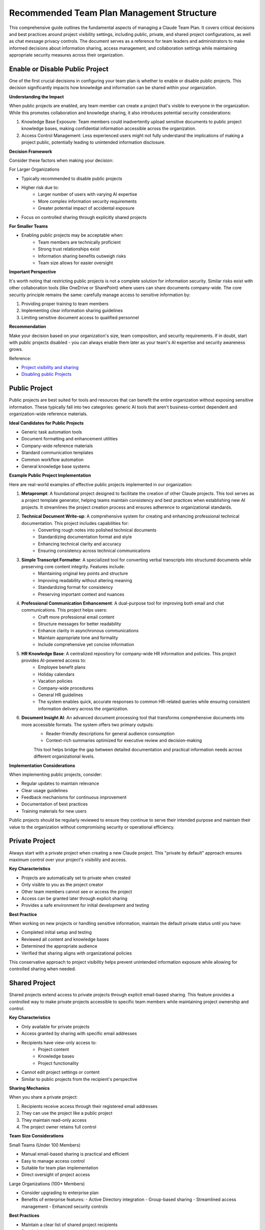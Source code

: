 Recommended Team Plan Management Structure
==============================================================================
This comprehensive guide outlines the fundamental aspects of managing a Claude Team Plan. It covers critical decisions and best practices around project visibility settings, including public, private, and shared project configurations, as well as chat message privacy controls. The document serves as a reference for team leaders and administrators to make informed decisions about information sharing, access management, and collaboration settings while maintaining appropriate security measures across their organization.


Enable or Disable Public Project
------------------------------------------------------------------------------
One of the first crucial decisions in configuring your team plan is whether to enable or disable public projects. This decision significantly impacts how knowledge and information can be shared within your organization.

**Understanding the Impact**

When public projects are enabled, any team member can create a project that's visible to everyone in the organization. While this promotes collaboration and knowledge sharing, it also introduces potential security considerations:

1. Knowledge Base Exposure: Team members could inadvertently upload sensitive documents to public project knowledge bases, making confidential information accessible across the organization.
2. Access Control Management: Less experienced users might not fully understand the implications of making a project public, potentially leading to unintended information disclosure.

**Decision Framework**

Consider these factors when making your decision:

For Larger Organizations

- Typically recommended to disable public projects
- Higher risk due to:
    - Larger number of users with varying AI expertise
    - More complex information security requirements
    - Greater potential impact of accidental exposure
- Focus on controlled sharing through explicitly shared projects

**For Smaller Teams**

- Enabling public projects may be acceptable when:
    - Team members are technically proficient
    - Strong trust relationships exist
    - Information sharing benefits outweigh risks
    - Team size allows for easier oversight

**Important Perspective**

It's worth noting that restricting public projects is not a complete solution for information security. Similar risks exist with other collaboration tools (like OneDrive or SharePoint) where users can share documents company-wide. The core security principle remains the same: carefully manage access to sensitive information by:

1. Providing proper training to team members
2. Implementing clear information sharing guidelines
3. Limiting sensitive document access to qualified personnel

**Recommendation**

Make your decision based on your organization's size, team composition, and security requirements. If in doubt, start with public projects disabled - you can always enable them later as your team's AI expertise and security awareness grows.

Reference:

- `Project visibility and sharing <https://support.anthropic.com/en/articles/9519189-project-visibility-and-sharing>`_
- `Disabling public Projects <https://support.anthropic.com/en/articles/9927533-disabling-public-projects>`_


Public Project
------------------------------------------------------------------------------
Public projects are best suited for tools and resources that can benefit the entire organization without exposing sensitive information. These typically fall into two categories: generic AI tools that aren't business-context dependent and organization-wide reference materials.

**Ideal Candidates for Public Projects**

- Generic task automation tools
- Document formatting and enhancement utilities
- Company-wide reference materials
- Standard communication templates
- Common workflow automation
- General knowledge base systems

**Example Public Project Implementation**

Here are real-world examples of effective public projects implemented in our organization:

1. **Metaprompt**: A foundational project designed to facilitate the creation of other Claude projects. This tool serves as a project template generator, helping teams maintain consistency and best practices when establishing new AI projects. It streamlines the project creation process and ensures adherence to organizational standards.
2. **Technical Document Write-up**: A comprehensive system for creating and enhancing professional technical documentation. This project includes capabilities for:
    - Converting rough notes into polished technical documents
    - Standardizing documentation format and style
    - Enhancing technical clarity and accuracy
    - Ensuring consistency across technical communications
3. **Simple Transcript Formatter**: A specialized tool for converting verbal transcripts into structured documents while preserving core content integrity. Features include:
    - Maintaining original key points and structure
    - Improving readability without altering meaning
    - Standardizing format for consistency
    - Preserving important context and nuances
4. **Professional Communication Enhancement**: A dual-purpose tool for improving both email and chat communications. This project helps users:
    - Craft more professional email content
    - Structure messages for better readability
    - Enhance clarity in asynchronous communications
    - Maintain appropriate tone and formality
    - Include comprehensive yet concise information
5. **HR Knowledge Base**: A centralized repository for company-wide HR information and policies. This project provides AI-powered access to:
    - Employee benefit plans
    - Holiday calendars
    - Vacation policies
    - Company-wide procedures
    - General HR guidelines
    - The system enables quick, accurate responses to common HR-related queries while ensuring consistent information delivery across the organization.
6. **Document Insight AI**: An advanced document processing tool that transforms comprehensive documents into more accessible formats. The system offers two primary outputs:
    - Reader-friendly descriptions for general audience consumption
    - Context-rich summaries optimized for executive review and decision-making
    This tool helps bridge the gap between detailed documentation and practical information needs across different organizational levels.

**Implementation Considerations**

When implementing public projects, consider:

- Regular updates to maintain relevance
- Clear usage guidelines
- Feedback mechanisms for continuous improvement
- Documentation of best practices
- Training materials for new users

Public projects should be regularly reviewed to ensure they continue to serve their intended purpose and maintain their value to the organization without compromising security or operational efficiency.


Private Project
------------------------------------------------------------------------------
Always start with a private project when creating a new Claude project. This "private by default" approach ensures maximum control over your project's visibility and access.

**Key Characteristics**

- Projects are automatically set to private when created
- Only visible to you as the project creator
- Other team members cannot see or access the project
- Access can be granted later through explicit sharing
- Provides a safe environment for initial development and testing

**Best Practice**

When working on new projects or handling sensitive information, maintain the default private status until you have:

- Completed initial setup and testing
- Reviewed all content and knowledge bases
- Determined the appropriate audience
- Verified that sharing aligns with organizational policies

This conservative approach to project visibility helps prevent unintended information exposure while allowing for controlled sharing when needed.


Shared Project
------------------------------------------------------------------------------
Shared projects extend access to private projects through explicit email-based sharing. This feature provides a controlled way to make private projects accessible to specific team members while maintaining project ownership and control.

**Key Characteristics**

- Only available for private projects
- Access granted by sharing with specific email addresses
- Recipients have view-only access to:
    - Project content
    - Knowledge bases
    - Project functionality
- Cannot edit project settings or content
- Similar to public projects from the recipient's perspective

**Sharing Mechanics**

When you share a private project:

1. Recipients receive access through their registered email addresses
2. They can use the project like a public project
3. They maintain read-only access
4. The project owner retains full control

**Team Size Considerations**

Small Teams (Under 100 Members)

- Manual email-based sharing is practical and efficient
- Easy to manage access control
- Suitable for team plan implementation
- Direct oversight of project access

Large Organizations (100+ Members)

- Consider upgrading to enterprise plan
- Benefits of enterprise features:
  - Active Directory integration
  - Group-based sharing
  - Streamlined access management
  - Enhanced security controls

**Best Practices**

- Maintain a clear list of shared project recipients
- Regularly review access permissions
- Document sharing decisions and rationale
- Consider team size when planning sharing strategy
- Evaluate enterprise plan needs as team grows


Chat Message
------------------------------------------------------------------------------
Chat messages maintain strict privacy controls regardless of project type. Understanding these controls helps you effectively manage information sharing while maintaining conversation privacy.

**Privacy Model**

- All chat messages are private by default
- Only visible to:
    - Message creator
    - Company administrators
- Privacy maintained even in public projects
- Message sharing is point-in-time specific

**Message Sharing Characteristics**

When sharing a chat message:

- Only the specific shared message is visible
- Subsequent conversation remains private
- Previous messages stay private
- Recipients see a snapshot of the shared interaction

**Practical Applications**

Message sharing serves as an effective tool for:

1. **Knowledge Transfer**:
    - Demonstrate effective AI interaction patterns
    - Share successful problem-solving approaches
    - Provide real-world usage examples
2. **Claude Project Usage Training**
    - Create example interactions with the AI
    - Share specific messages showing best practices
    - Let team members learn from your interaction style
    - Demonstrate project-specific techniques

**Use Case Example**

Consider this scenario:

1. You create a new AI project for technical documentation
2. Use the project normally, creating various documents
3. Identify particularly effective interactions
4. Share these specific messages with team members
5. Team learns from your examples while your ongoing work remains private

This approach provides a perfect balance between:

- Maintaining conversation privacy
- Sharing knowledge effectively
- Teaching AI interaction techniques
- Demonstrating practical usage

**Best Practices**

- Share messages that demonstrate clear value
- Include context when sharing
- Select examples that showcase best practices
- Use shared messages as training materials
- Keep sensitive conversations completely private
